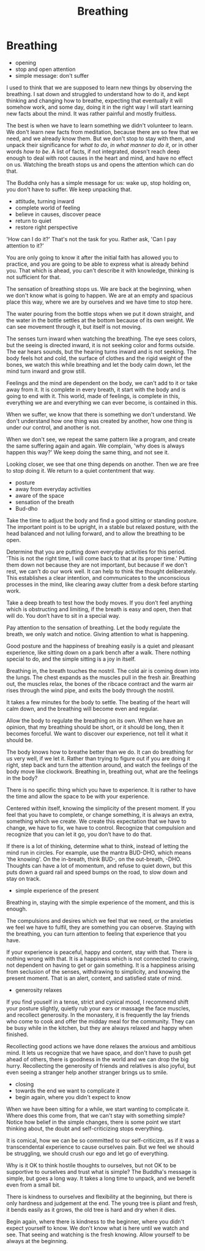 #+TITLE: Breathing

* Notes :noexport:
* Breathing

:TOPICS:
- opening
- stop and open attention
- simple message: don't suffer
:END:

#+begin_text
I used to think that we are supposed to learn new things by observing the
breathing. I sat down and struggled to understand how to do it, and kept
thinking and changing how to breathe, expecting that eventually it will somehow
work, and some day, doing it in the right way I will start learning new facts
about the mind. It was rather painful and mostly fruitless.

The best is when we have to learn something we didn't volunteer to learn. We
don't learn new facts from meditation, because there are so few that we need,
and we already know them. But we don't stop to stay with them, and unpack their
significance for /what to do/, /in what manner to do it/, or in other words /how
to be/. A list of facts, if not integrated, doesn't reach deep enough to deal
with root causes in the heart and mind, and have no effect on us. Watching the
breath stops us and opens the attention which can do that.

The Buddha only has a simple message for us: wake up, stop holding on, you
don't have to suffer. We keep unpacking that.
#+end_text

:TOPICS:
- attitude, turning inward
- complete world of feeling
- believe in causes, discover peace
- return to quiet
- restore right perspective
:END:

#+begin_text
'How can I do it?' That's not the task for you. Rather ask, 'Can I pay attention
to it?'

You are only going to know it after the initial faith has allowed you to
practice, and you are going to be able to express what is already behind you.
That which is ahead, you can't describe it with knowledge, thinking is not
sufficient for that.

The sensation of breathing stops us. We are back at the beginning, when we don't
know what is going to happen. We are at an empty and spacious place this way,
where we are by ourselves and we have time to stop here.

The water pouring from the bottle stops when we put it down straight, and the
water in the bottle settles at the bottom because of its own weight. We can see
movement through it, but itself is not moving.

The senses turn inward when watching the breathing. The eye sees colors, but the
seeing is directed inward, it is not seeking color and forms outside. The ear
hears sounds, but the hearing turns inward and is not seeking. The body feels
hot and cold, the surface of clothes and the rigid weight of the bones, we watch
this while breathing and let the body calm down, let the mind turn inward and
grow still.

Feelings and the mind are dependent on the body, we can't add to it or take away
from it. It is complete in every breath, it start with the body and is going to
end with it. This world, made of feelings, is complete in this, everything we
are and everything we can ever become, is contained in this.

When we suffer, we know that there is something we don't understand. We don't
understand how one thing was created by another, how one thing is under our
control, and another is not.

When we don't see, we repeat the same pattern like a program, and create the
same suffering again and again. We complain, 'why does is always happen this way?'
We keep doing the same thing, and not see it.

Looking closer, we see that one thing depends on another. Then we are free to stop doing it.
We return to a quiet contentment that way.
#+end_text

:TOPICS:
- posture
- away from everyday activities
- aware of the space
- sensation of the breath
- Bud-dho
:END:

#+begin_text
Take the time to adjust the body and find a good sitting or standing posture.
The important point is to be upright, in a stable but relaxed posture, with the
head balanced and not lulling forward, and to allow the breathing to be open.

Determine that you are putting down everyday activities for this period. 'This
is not the right time, I will come back to that at its proper time.' Putting
them down not because they are not important, but because if we don't rest, we
can't do our work well. It can help to think the thought deliberately. This
establishes a clear intention, and communicates to the unconscious processes in
the mind, like clearing away clutter from a desk before starting work.

Take a deep breath to test how the body moves. If you don’t feel anything which
is obstructing and limiting, if the breath is easy and open, then that will do.
You don’t have to sit in a special way.

Pay attention to the sensation of breathing. Let the body regulate the breath,
we only watch and notice. Giving attention to what is happening.

Good posture and the happiness of breahing easily is a quiet and pleasant
experience, like sitting down on a park bench after a walk. There nothing
special to do, and the simple sitting is a joy in itself.

Breathing in, the breath touches the nostril. The cold air is coming down into
the lungs. The chest expands as the muscles pull in the fresh air. Breathing
out, the muscles relax, the bones of the ribcace contract and the warm air rises
through the wind pipe, and exits the body through the nostril.

It takes a few minutes for the body to settle. The beating of the heart will
calm down, and the breathing will become even and regular.

Allow the body to regulate the breathing on its own. When we have an opinion,
that my breathing should be short, or it should be long, then it becomes
forceful. We want to discover our experience, not tell it what it should be.

The body knows how to breathe better than we do. It can do breathing for us very
well, if we let it. Rather than trying to figure out if you are doing it right,
step back and turn the attention around, and watch the feelings of the body move
like clockwork. Breathing in, breathing out, what are the feelings in the body?

There is no specific thing which you have to experience. It is rather to have
the time and allow the space to be with your experience.

Centered within itself, knowing the simplicity of the present moment. If you
feel that you have to complete, or change something, it is always an extra,
something which we create. We create this expectation that we have to change, we
have to fix, we have to control. Recognize that compulsion and recognize that
you can let it go, you don’t have to do that.

If there is a lot of thinking, determine what to think, instead of letting the
mind run in circles. For example, use the mantra BUD-DHO, which means 'the
knowing'. On the in-breath, think BUD-, on the out-breath, -DHO. Thoughts can
have a lot of momentum, and refuse to quiet down, but this puts down a guard
rail and speed bumps on the road, to slow down and stay on track.
#+end_text

:TOPICS:
- simple experience of the present
:END:

#+begin_text
Breathing in, staying with the simple experience of the moment, and this is
enough.

The compulsions and desires which we feel that we need, or the anxieties we feel
we have to fulfil, they are something you can observe. Staying with the
breathing, you can turn attention to feeling that experience that you have.

If your experience is peaceful, happy and content, stay with that. There is
nothing wrong with that. It is a happiness which is not connected to craving,
not dependent on having to get or gain something. It is a happiness arising from
seclusion of the senses, withdrawing to simplicity, and knowing the present
moment. That is an alert, content, and satisfied state of mind.
#+end_text

:TOPICS:
- generosity relaxes
:END:

#+begin_text
If you find youself in a tense, strict and cynical mood, I recommend shift your
posture slightly, quietly rub your ears or massage the face muscles, and
recollect generosity. In the monastery, it is frequently the lay friends who
come to cook and offer the midday meal for the community. They can be busy while
in the kitchen, but they are always relaxed and happy when finished.

Recollecting good actions we have done relaxes the anxious and ambitious mind.
It lets us recognize that we have space, and don't have to push get ahead of
others, there is goodness in the world and we can drop the big hurry.
Recollecting the generosity of friends and relatives is also joyful, but even
seeing a stranger help another stranger brings us to smile.
#+end_text

:TOPICS:
- closing
- towards the end we want to complicate it
- begin again, where you didn't expect to know
:END:

#+begin_text
When we have been sitting for a while, we start wanting to complicate it. Where
does this come from, that we can't stay with something simple? Notice how belief
in the simple changes, there is some point we start thinking about, the doubt
and self-criticizing stops everything.

It is comical, how we can be so committed to our self-criticizm, as if it was a
transcendental experience to cause ourselves pain. But we feel we should be
struggling, we should crush our ego and let go of everything.

Why is it OK to think hostile thoughts to ourselves, but not OK to be supportive
to ourselves and trust what is simple? The Buddha's message is simple, but goes
a long way. It takes a long time to unpack, and we benefit even from a small
bit.

There is kindness to ourselves and flexibility at the beginning, but there is
only hardness and judgement at the end. The young tree is pliant and fresh, it
bends easily as it grows, the old tree is hard and dry when it dies.

Begin again, where there is kindness to the beginner, where you didn't expect
yourself to know. We don't know what is here until we watch and see. That seeing
and watching is the fresh knowing. Allow yourself to be always at the beginning.
#+end_text
